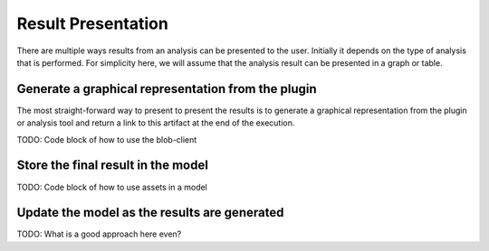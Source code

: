 Result Presentation
======================
There are multiple ways results from an analysis can be presented to the user. Initially it depends on the type of analysis
that is performed. For simplicity here, we will assume that the analysis result can be presented in a graph or table.

Generate a graphical representation from the plugin
------------------------------------
The most straight-forward way to present to present the results is to generate a graphical representation from the plugin
or analysis tool and return a link to this artifact at the end of the execution.

TODO: Code block of how to use the blob-client


Store the final result in the model
------------------------------------
TODO: Code block of how to use assets in a model

Update the model as the results are generated
------------------------------------
TODO: What is a good approach here even?
